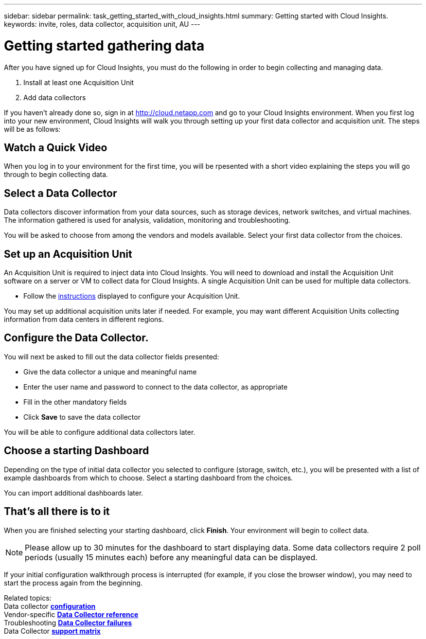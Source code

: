 ---
sidebar: sidebar
permalink: task_getting_started_with_cloud_insights.html
summary: Getting started with Cloud Insights.
keywords: invite, roles, data collector, acquisition unit, AU
---

= Getting started gathering data

:toc: macro
:hardbreaks:
:toclevels: 2
:nofooter:
:icons: font
:linkattrs:
:imagesdir: ./media/

After you have signed up for Cloud Insights, you must do the following in order to begin collecting and managing data.

. Install at least one Acquisition Unit
. Add data collectors

If you haven't already done so, sign in at http://cloud.netapp.com and go to your Cloud Insights environment. When you first log into your new environment, Cloud Insights will walk you through setting up your first data collector and acquisition unit. The steps will be as follows:

== Watch a Quick Video

When you log in to your environment for the first time, you will be rpesented with a short video explaining the steps you will go through to begin collecting data.

== Select a Data Collector

Data collectors discover information from your data sources, such as storage devices, network switches, and virtual machines. The information gathered is used for analysis, validation, monitoring and troubleshooting. 

You will be asked to choose from among the vendors and models available. Select your first data collector from the choices. 

== Set up an Acquisition Unit

An Acquisition Unit is required to inject data into Cloud Insights. You will need to download and install the Acquisition Unit software on a server or VM to collect data for Cloud Insights. A single Acquisition Unit can be used for multiple data collectors.

* Follow the link:task_configure_acquisition_unit.html[instructions] displayed to configure your Acquisition Unit.

You may set up additional acquisition units later if needed. For example, you may want different Acquisition Units collecting information from data centers in different regions. 

== Configure the Data Collector.

You will next be asked to fill out the data collector fields presented:

* Give the data collector a unique and meaningful name
* Enter the user name and password to connect to the data collector, as appropriate
* Fill in the other mandatory fields
* Click *Save* to save the data collector

You will be able to configure additional data collectors later.

== Choose a starting Dashboard

Depending on the type of initial data collector you selected to configure (storage, switch, etc.), you will be presented with a list of example dashboards from which to choose. Select a starting dashboard from the choices.

You can import additional dashboards later.

== That's all there is to it

When you are finished selecting your starting dashboard, click *Finish*. Your environment will begin to collect data. 

NOTE: Please allow up to 30 minutes for the dashboard to start displaying data. Some data collectors require 2 poll periods (usually 15 minutes each) before any meaningful data can be displayed.

If your initial configuration walkthrough process is interrupted (for example, if you close the browser window), you may need to start the process again from the beginning. 

////
== Adding data collectors

Data collectors discover information from your data sources, such as storage devices, network switches, and virtual machines. The information gathered is used for analysis, validation, monitoring and troubleshooting. You need to link:task_configure_data_collectors.html[configure your data collectors] before Cloud Insights can gather data from them.
////

Related topics:
Data collector link:https://docs.netapp.com/us-en/cloudinsights/task_configure_data_collectors.html[*configuration*]
Vendor-specific link:concept_data_collector_reference.html[*Data Collector reference*]
Troubleshooting link:task_research_failed_collector.html[*Data Collector failures*] 
Data Collector link:reference_data_collector_support_matrix.html[*support matrix*]

